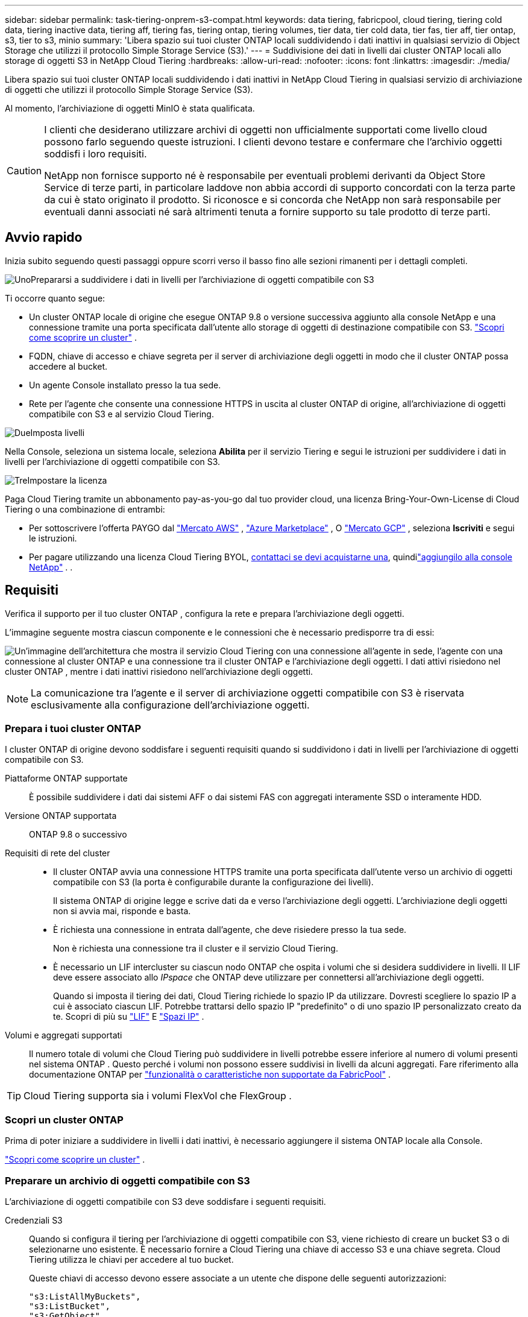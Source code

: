 ---
sidebar: sidebar 
permalink: task-tiering-onprem-s3-compat.html 
keywords: data tiering, fabricpool, cloud tiering, tiering cold data, tiering inactive data, tiering aff, tiering fas, tiering ontap, tiering volumes, tier data, tier cold data, tier fas, tier aff, tier ontap, s3, tier to s3, minio 
summary: 'Libera spazio sui tuoi cluster ONTAP locali suddividendo i dati inattivi in ​​qualsiasi servizio di Object Storage che utilizzi il protocollo Simple Storage Service (S3).' 
---
= Suddivisione dei dati in livelli dai cluster ONTAP locali allo storage di oggetti S3 in NetApp Cloud Tiering
:hardbreaks:
:allow-uri-read: 
:nofooter: 
:icons: font
:linkattrs: 
:imagesdir: ./media/


[role="lead"]
Libera spazio sui tuoi cluster ONTAP locali suddividendo i dati inattivi in ​​NetApp Cloud Tiering in qualsiasi servizio di archiviazione di oggetti che utilizzi il protocollo Simple Storage Service (S3).

Al momento, l'archiviazione di oggetti MinIO è stata qualificata.

[CAUTION]
====
I clienti che desiderano utilizzare archivi di oggetti non ufficialmente supportati come livello cloud possono farlo seguendo queste istruzioni.  I clienti devono testare e confermare che l'archivio oggetti soddisfi i loro requisiti.

NetApp non fornisce supporto né è responsabile per eventuali problemi derivanti da Object Store Service di terze parti, in particolare laddove non abbia accordi di supporto concordati con la terza parte da cui è stato originato il prodotto.  Si riconosce e si concorda che NetApp non sarà responsabile per eventuali danni associati né sarà altrimenti tenuta a fornire supporto su tale prodotto di terze parti.

====


== Avvio rapido

Inizia subito seguendo questi passaggi oppure scorri verso il basso fino alle sezioni rimanenti per i dettagli completi.

.image:https://raw.githubusercontent.com/NetAppDocs/common/main/media/number-1.png["Uno"]Prepararsi a suddividere i dati in livelli per l'archiviazione di oggetti compatibile con S3
[role="quick-margin-para"]
Ti occorre quanto segue:

[role="quick-margin-list"]
* Un cluster ONTAP locale di origine che esegue ONTAP 9.8 o versione successiva aggiunto alla console NetApp e una connessione tramite una porta specificata dall'utente allo storage di oggetti di destinazione compatibile con S3. https://docs.netapp.com/us-en/bluexp-ontap-onprem/task-discovering-ontap.html["Scopri come scoprire un cluster"^] .
* FQDN, chiave di accesso e chiave segreta per il server di archiviazione degli oggetti in modo che il cluster ONTAP possa accedere al bucket.
* Un agente Console installato presso la tua sede.
* Rete per l'agente che consente una connessione HTTPS in uscita al cluster ONTAP di origine, all'archiviazione di oggetti compatibile con S3 e al servizio Cloud Tiering.


.image:https://raw.githubusercontent.com/NetAppDocs/common/main/media/number-2.png["Due"]Imposta livelli
[role="quick-margin-para"]
Nella Console, seleziona un sistema locale, seleziona *Abilita* per il servizio Tiering e segui le istruzioni per suddividere i dati in livelli per l'archiviazione di oggetti compatibile con S3.

.image:https://raw.githubusercontent.com/NetAppDocs/common/main/media/number-3.png["Tre"]Impostare la licenza
[role="quick-margin-para"]
Paga Cloud Tiering tramite un abbonamento pay-as-you-go dal tuo provider cloud, una licenza Bring-Your-Own-License di Cloud Tiering o una combinazione di entrambi:

[role="quick-margin-list"]
* Per sottoscrivere l'offerta PAYGO dal https://aws.amazon.com/marketplace/pp/prodview-oorxakq6lq7m4?sr=0-8&ref_=beagle&applicationId=AWSMPContessa["Mercato AWS"^] , https://azuremarketplace.microsoft.com/en-us/marketplace/apps/netapp.cloud-manager?tab=Overview["Azure Marketplace"^] , O https://console.cloud.google.com/marketplace/details/netapp-cloudmanager/cloud-manager?supportedpurview=project&rif_reserved["Mercato GCP"^] , seleziona *Iscriviti* e segui le istruzioni.
* Per pagare utilizzando una licenza Cloud Tiering BYOL, mailto:ng-cloud-tiering@netapp.com?subject=Licensing[contattaci se devi acquistarne una], quindilink:https://docs.netapp.com/us-en/bluexp-digital-wallet/task-manage-data-services-licenses.html["aggiungilo alla console NetApp"^] . .




== Requisiti

Verifica il supporto per il tuo cluster ONTAP , configura la rete e prepara l'archiviazione degli oggetti.

L'immagine seguente mostra ciascun componente e le connessioni che è necessario predisporre tra di essi:

image:diagram_cloud_tiering_s3_compat.png["Un'immagine dell'architettura che mostra il servizio Cloud Tiering con una connessione all'agente in sede, l'agente con una connessione al cluster ONTAP e una connessione tra il cluster ONTAP e l'archiviazione degli oggetti.  I dati attivi risiedono nel cluster ONTAP , mentre i dati inattivi risiedono nell'archiviazione degli oggetti."]


NOTE: La comunicazione tra l'agente e il server di archiviazione oggetti compatibile con S3 è riservata esclusivamente alla configurazione dell'archiviazione oggetti.



=== Prepara i tuoi cluster ONTAP

I cluster ONTAP di origine devono soddisfare i seguenti requisiti quando si suddividono i dati in livelli per l'archiviazione di oggetti compatibile con S3.

Piattaforme ONTAP supportate:: È possibile suddividere i dati dai sistemi AFF o dai sistemi FAS con aggregati interamente SSD o interamente HDD.
Versione ONTAP supportata:: ONTAP 9.8 o successivo
Requisiti di rete del cluster::
+
--
* Il cluster ONTAP avvia una connessione HTTPS tramite una porta specificata dall'utente verso un archivio di oggetti compatibile con S3 (la porta è configurabile durante la configurazione dei livelli).
+
Il sistema ONTAP di origine legge e scrive dati da e verso l'archiviazione degli oggetti.  L'archiviazione degli oggetti non si avvia mai, risponde e basta.

* È richiesta una connessione in entrata dall'agente, che deve risiedere presso la tua sede.
+
Non è richiesta una connessione tra il cluster e il servizio Cloud Tiering.

* È necessario un LIF intercluster su ciascun nodo ONTAP che ospita i volumi che si desidera suddividere in livelli.  Il LIF deve essere associato allo _IPspace_ che ONTAP deve utilizzare per connettersi all'archiviazione degli oggetti.
+
Quando si imposta il tiering dei dati, Cloud Tiering richiede lo spazio IP da utilizzare.  Dovresti scegliere lo spazio IP a cui è associato ciascun LIF.  Potrebbe trattarsi dello spazio IP "predefinito" o di uno spazio IP personalizzato creato da te.  Scopri di più su https://docs.netapp.com/us-en/ontap/networking/create_a_lif.html["LIF"^] E https://docs.netapp.com/us-en/ontap/networking/standard_properties_of_ipspaces.html["Spazi IP"^] .



--
Volumi e aggregati supportati:: Il numero totale di volumi che Cloud Tiering può suddividere in livelli potrebbe essere inferiore al numero di volumi presenti nel sistema ONTAP .  Questo perché i volumi non possono essere suddivisi in livelli da alcuni aggregati.  Fare riferimento alla documentazione ONTAP per https://docs.netapp.com/us-en/ontap/fabricpool/requirements-concept.html#functionality-or-features-not-supported-by-fabricpool["funzionalità o caratteristiche non supportate da FabricPool"^] .



TIP: Cloud Tiering supporta sia i volumi FlexVol che FlexGroup .



=== Scopri un cluster ONTAP

Prima di poter iniziare a suddividere in livelli i dati inattivi, è necessario aggiungere il sistema ONTAP locale alla Console.

https://docs.netapp.com/us-en/bluexp-ontap-onprem/task-discovering-ontap.html["Scopri come scoprire un cluster"^] .



=== Preparare un archivio di oggetti compatibile con S3

L'archiviazione di oggetti compatibile con S3 deve soddisfare i seguenti requisiti.

Credenziali S3:: Quando si configura il tiering per l'archiviazione di oggetti compatibile con S3, viene richiesto di creare un bucket S3 o di selezionarne uno esistente.  È necessario fornire a Cloud Tiering una chiave di accesso S3 e una chiave segreta.  Cloud Tiering utilizza le chiavi per accedere al tuo bucket.
+
--
Queste chiavi di accesso devono essere associate a un utente che dispone delle seguenti autorizzazioni:

[source, json]
----
"s3:ListAllMyBuckets",
"s3:ListBucket",
"s3:GetObject",
"s3:PutObject",
"s3:DeleteObject",
"s3:CreateBucket"
----
--




=== Crea o cambia agenti

Per suddividere i dati nel cloud è necessario un agente Console.  Quando si suddividono i dati in livelli per l'archiviazione di oggetti compatibile con S3, è necessario che un agente sia disponibile presso la sede dell'utente.  Sarà necessario installare un nuovo agente oppure assicurarsi che l'agente attualmente selezionato risieda in locale.

* https://docs.netapp.com/us-en/bluexp-setup-admin/concept-connectors.html["Scopri di più sugli agenti"^]
* https://docs.netapp.com/us-en/bluexp-setup-admin/task-install-connector-on-prem.html["Installa e configura un agente in sede"^]
* https://docs.netapp.com/us-en/bluexp-setup-admin/task-manage-multiple-connectors.html#switch-between-connectors["Passa da un agente all'altro"^]




=== Preparare la rete per l'agente della console

Assicurarsi che l'agente disponga delle connessioni di rete richieste.

.Passi
. Assicurarsi che la rete in cui è installato l'agente consenta le seguenti connessioni:
+
** Una connessione HTTPS sulla porta 443 al servizio Cloud Tiering(https://docs.netapp.com/us-en/bluexp-setup-admin/task-set-up-networking-on-prem.html#endpoints-contacted-for-day-to-day-operations["vedere l'elenco degli endpoint"^] )
** Una connessione HTTPS sulla porta 443 verso un archivio di oggetti compatibile con S3
** Una connessione HTTPS sulla porta 443 al LIF di gestione del cluster ONTAP






== Suddivisione in livelli dei dati inattivi dal primo cluster all'archiviazione di oggetti compatibile con S3

Dopo aver preparato l'ambiente, inizia a suddividere in livelli i dati inattivi dal tuo primo cluster.

.Cosa ti servirà
* https://docs.netapp.com/us-en/bluexp-ontap-onprem/task-discovering-ontap.html["Un sistema on-premise aggiunto alla console NetApp"^] .
* Il nome di dominio completo (FQDN) del server di archiviazione oggetti compatibile con S3 e la porta che verrà utilizzata per le comunicazioni HTTPS.
* Una chiave di accesso e una chiave segreta che dispongono delle autorizzazioni S3 richieste.


.Passi
. Selezionare il sistema ONTAP locale.
. Fare clic su *Abilita* per il servizio Cloud Tiering dal pannello di destra.
+
image:screenshot_setup_tiering_onprem.png["Uno screenshot che mostra l'opzione Tiering che appare sul lato destro dello schermo dopo aver selezionato un sistema ONTAP locale."]

. *Definisci nome archivio oggetti*: inserisci un nome per questo archivio oggetti.  Deve essere univoco rispetto a qualsiasi altro archivio di oggetti che potresti utilizzare con gli aggregati su questo cluster.
. *Seleziona fornitore*: seleziona *Compatibile con S3* e seleziona *Continua*.
. *Seleziona fornitore*: seleziona *Compatibile con S3* e seleziona *Continua*.
. Completare i passaggi nelle pagine *Crea archiviazione oggetti*:
+
.. *Server*: immettere il nome di dominio completo (FQDN) del server di archiviazione oggetti compatibile con S3, la porta che ONTAP deve utilizzare per la comunicazione HTTPS con il server, nonché la chiave di accesso e la chiave segreta per un account che dispone delle autorizzazioni S3 richieste.
.. *Bucket*: aggiungi un nuovo bucket o selezionane uno esistente e seleziona *Continua*.
.. *Bucket*: aggiungi un nuovo bucket o selezionane uno esistente e seleziona *Continua*.
.. *Rete cluster*: selezionare lo spazio IP che ONTAP deve utilizzare per connettersi all'archiviazione degli oggetti e selezionare *Continua*.
.. *Rete cluster*: selezionare lo spazio IP che ONTAP deve utilizzare per connettersi all'archiviazione degli oggetti e selezionare *Continua*.
+
Selezionando lo spazio IP corretto si garantisce che Cloud Tiering possa impostare una connessione da ONTAP al tuo storage di oggetti compatibile con S3.

+
È anche possibile impostare la larghezza di banda di rete disponibile per caricare dati inattivi nell'archiviazione degli oggetti definendo la "Velocità di trasferimento massima".  Selezionare il pulsante di opzione *Limitato* e immettere la larghezza di banda massima utilizzabile, oppure selezionare *Illimitato* per indicare che non vi è alcun limite.



. Nella pagina _Successo_ seleziona *Continua* per impostare subito i tuoi volumi.
. Nella pagina _Volumi a livelli_, seleziona i volumi per i quali desideri configurare la suddivisione in livelli e seleziona *Continua*:
+
** Per selezionare tutti i volumi, seleziona la casella nella riga del titolo (image:button_backup_all_volumes.png[""] ) e seleziona *Configura volumi*.
** Per selezionare più volumi, seleziona la casella per ogni volume (image:button_backup_1_volume.png[""] ) e seleziona *Configura volumi*.
** Per selezionare un singolo volume, selezionare la riga (oimage:screenshot_edit_icon.gif["modifica icona matita"] icona) per il volume.
+
image:screenshot_tiering_initial_volumes.png["Uno screenshot che mostra come selezionare un singolo volume, più volumi o tutti i volumi e il pulsante Modifica volumi selezionati."]



. Nella finestra di dialogo _Criterio di suddivisione in livelli_, seleziona un criterio di suddivisione in livelli, modifica facoltativamente i giorni di raffreddamento per i volumi selezionati e seleziona *Applica*.
+
link:concept-cloud-tiering.html#volume-tiering-policies["Scopri di più sulle politiche di suddivisione in livelli di volume e sui giorni di raffreddamento"] .

+
image:screenshot_tiering_initial_policy_settings.png["Uno screenshot che mostra le impostazioni configurabili dei criteri di suddivisione in livelli."]



.Cosa succederà ora?
link:task-licensing-cloud-tiering.html["Assicurati di abbonarti al servizio Cloud Tiering"] .

È possibile esaminare le informazioni sui dati attivi e inattivi del cluster. link:task-managing-tiering.html["Scopri di più sulla gestione delle impostazioni di suddivisione in livelli"] .

È anche possibile creare un archivio di oggetti aggiuntivo nei casi in cui si desideri suddividere i dati da determinati aggregati su un cluster in archivi di oggetti diversi.  Oppure se si prevede di utilizzare FabricPool Mirroring, in cui i dati a livelli vengono replicati in un archivio oggetti aggiuntivo. link:task-managing-object-storage.html["Scopri di più sulla gestione degli archivi di oggetti"] .
